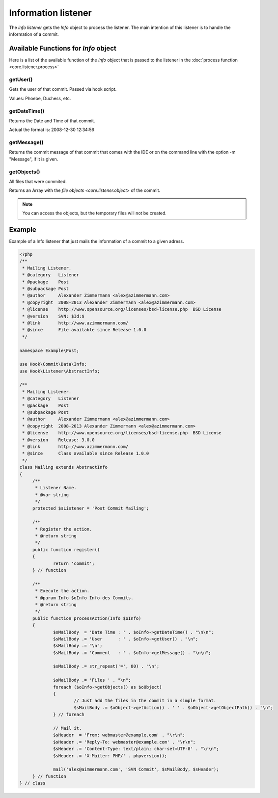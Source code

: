.. _core.listener.info:

Information listener
====================
The `info listener` gets the *Info* object to process the listener. The main intention of this
listener is to handle the information of a commit.


Available Functions for *Info* object
-------------------------------------
Here is a list of the available function of the *Info* object that is passed to the listener in the
:doc:`process function <core.listener.process>`


getUser()
~~~~~~~~~
Gets the user of that commit. Passed via hook script.

Values: Phoebe, Duchess, etc.


getDateTime()
~~~~~~~~~~~~~
Returns the Date and Time of that commit.

Actual the format is: 2008-12-30 12:34:56


getMessage()
~~~~~~~~~~~~
Returns the commit message of that commit that comes with the IDE or on the command line with the
option -m "Message", if it is given.

.. image:: ../images/listener-commit-changes.png


getObjects()
~~~~~~~~~~~~
All files that were commited.

Returns an Array with the `file objects <core.listener.object>` of the commit.

.. note::

   You can access the objects, but the temporary files will not be created.


Example
-------

Example of a Info listener that just mails the information of a commit to a given adress.


.. code-block:: php

   <?php
   /**
    * Mailing Listener.
    * @category   Listener
    * @package    Post
    * @subpackage Post
    * @author     Alexander Zimmermann <alex@azimmermann.com>
    * @copyright  2008-2013 Alexander Zimmermann <alex@azimmermann.com>
    * @license    http://www.opensource.org/licenses/bsd-license.php  BSD License
    * @version    SVN: $Id:$
    * @link       http://www.azimmermann.com/
    * @since      File available since Release 1.0.0
    */

   namespace Example\Post;

   use Hook\Commit\Data\Info;
   use Hook\Listener\AbstractInfo;

   /**
    * Mailing Listener.
    * @category   Listener
    * @package    Post
    * @subpackage Post
    * @author     Alexander Zimmermann <alex@azimmermann.com>
    * @copyright  2008-2013 Alexander Zimmermann <alex@azimmermann.com>
    * @license    http://www.opensource.org/licenses/bsd-license.php  BSD License
    * @version    Release: 3.0.0
    * @link       http://www.azimmermann.com/
    * @since      Class available since Release 1.0.0
    */
   class Mailing extends AbstractInfo
   {
   	/**
   	 * Listener Name.
   	 * @var string
   	 */
   	protected $sListener = 'Post Commit Mailing';

   	/**
   	 * Register the action.
   	 * @return string
   	 */
   	public function register()
   	{
   		return 'commit';
   	} // function

   	/**
   	 * Execute the action.
   	 * @param Info $oInfo Info des Commits.
   	 * @return string
   	 */
   	public function processAction(Info $oInfo)
   	{
   		$sMailBody  = 'Date Time : ' . $oInfo->getDateTime() . "\n\n";
   		$sMailBody .= 'User      : ' . $oInfo->getUser() . "\n";
   		$sMailBody .= "\n";
   		$sMailBody .= 'Comment   : ' . $oInfo->getMessage() . "\n\n";

   		$sMailBody .= str_repeat('=', 80) . "\n";

   		$sMailBody .= 'Files ' . "\n";
   		foreach ($oInfo->getObjects() as $oObject)
   		{
   			// Just add the files in the commit in a simple format.
   			$sMailBody .= $oObject->getAction() . ' ' . $oObject->getObjectPath() . "\n";
   		} // foreach

   		// Mail it.
   		$sHeader  = 'From: webmaster@example.com' . "\r\n";
   		$sHeader .= 'Reply-To: webmaster@example.com' . "\r\n";
   		$sHeader .= 'Content-Type: text/plain; char-set=UTF-8' . "\r\n";
   		$sHeader .= 'X-Mailer: PHP/' . phpversion();

   		mail('alex@aimmermann.com', 'SVN Commit', $sMailBody, $sHeader);
   	} // function
   } // class

